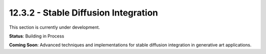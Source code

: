12.3.2 - Stable Diffusion Integration
============================

This section is currently under development.

**Status**: Building in Process

**Coming Soon**: Advanced techniques and implementations for stable diffusion integration in generative art applications.
